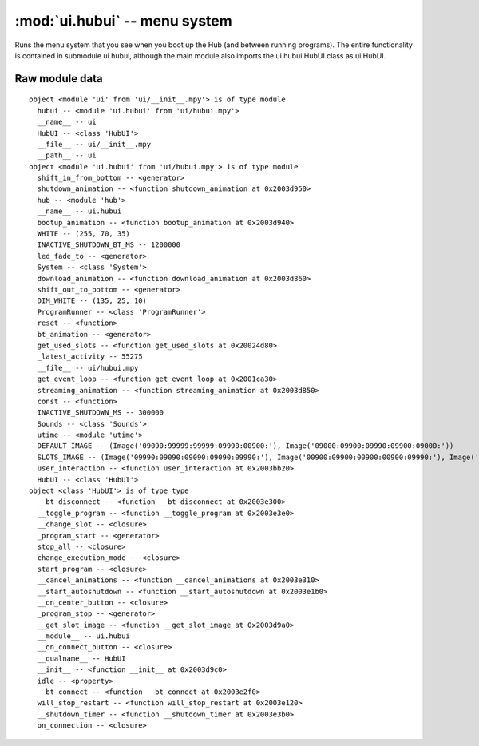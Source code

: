 :mod:`ui.hubui` -- menu system
==============================

.. module:: ui.hubui
   :synopsis: menu system

Runs the menu system that you see when you boot up the Hub (and between running
programs).  The entire functionality is contained in submodule ui.hubui,
although the main module also imports the ui.hubui.HubUI class as ui.HubUI.

Raw module data
---------------

::

    object <module 'ui' from 'ui/__init__.mpy'> is of type module
      hubui -- <module 'ui.hubui' from 'ui/hubui.mpy'>
      __name__ -- ui
      HubUI -- <class 'HubUI'>
      __file__ -- ui/__init__.mpy
      __path__ -- ui
    object <module 'ui.hubui' from 'ui/hubui.mpy'> is of type module
      shift_in_from_bottom -- <generator>
      shutdown_animation -- <function shutdown_animation at 0x2003d950>
      hub -- <module 'hub'>
      __name__ -- ui.hubui
      bootup_animation -- <function bootup_animation at 0x2003d940>
      WHITE -- (255, 70, 35)
      INACTIVE_SHUTDOWN_BT_MS -- 1200000
      led_fade_to -- <generator>
      System -- <class 'System'>
      download_animation -- <function download_animation at 0x2003d860>
      shift_out_to_bottom -- <generator>
      DIM_WHITE -- (135, 25, 10)
      ProgramRunner -- <class 'ProgramRunner'>
      reset -- <function>
      bt_animation -- <generator>
      get_used_slots -- <function get_used_slots at 0x20024d80>
      _latest_activity -- 55275
      __file__ -- ui/hubui.mpy
      get_event_loop -- <function get_event_loop at 0x2001ca30>
      streaming_animation -- <function streaming_animation at 0x2003d850>
      const -- <function>
      INACTIVE_SHUTDOWN_MS -- 300000
      Sounds -- <class 'Sounds'>
      utime -- <module 'utime'>
      DEFAULT_IMAGE -- (Image('09090:99999:99999:09990:00900:'), Image('09000:09900:09990:09900:09000:'))
      SLOTS_IMAGE -- (Image('09990:09090:09090:09090:09990:'), Image('00900:09900:00900:00900:09990:'), Image('09990:00090:09990:09000:09990:'), Image('09990:00090:09990:00090:09990:'), Image('09090:09090:09990:00090:00090:'), Image('09990:09000:09990:00090:09990:'), Image('09990:09000:09990:09090:09990:'), Image('09990:00090:00900:09000:09000:'), Image('09990:09090:09990:09090:09990:'), Image('09990:09090:09990:00090:09990:'), Image('90999:90909:90909:90909:90999:'), Image('09009:99099:09009:09009:09009:'), Image('90999:90009:90999:90900:90999:'), Image('90999:90009:90999:90009:90999:'), Image('90909:90909:90999:90009:90009:'), Image('90999:90900:90999:90009:90999:'), Image('90999:90900:90999:90909:90999:'), Image('90999:90009:90090:90900:90900:'), Image('90999:90909:90999:90909:90999:'), Image('90999:90909:90999:90009:90999:'))
      user_interaction -- <function user_interaction at 0x2003bb20>
      HubUI -- <class 'HubUI'>
    object <class 'HubUI'> is of type type
      __bt_disconnect -- <function __bt_disconnect at 0x2003e300>
      __toggle_program -- <function __toggle_program at 0x2003e3e0>
      __change_slot -- <closure>
      _program_start -- <generator>
      stop_all -- <closure>
      change_execution_mode -- <closure>
      start_program -- <closure>
      __cancel_animations -- <function __cancel_animations at 0x2003e310>
      __start_autoshutdown -- <function __start_autoshutdown at 0x2003e1b0>
      __on_center_button -- <closure>
      _program_stop -- <generator>
      __get_slot_image -- <function __get_slot_image at 0x2003d9a0>
      __module__ -- ui.hubui
      __on_connect_button -- <closure>
      __qualname__ -- HubUI
      __init__ -- <function __init__ at 0x2003d9c0>
      idle -- <property>
      __bt_connect -- <function __bt_connect at 0x2003e2f0>
      will_stop_restart -- <function will_stop_restart at 0x2003e120>
      __shutdown_timer -- <function __shutdown_timer at 0x2003e3b0>
      on_connection -- <closure>